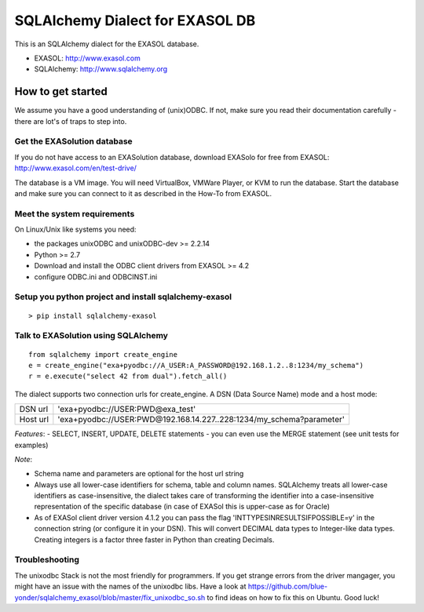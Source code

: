 SQLAlchemy Dialect for EXASOL DB
================================


.. image:: https://travis-ci.org/blue-yonder/sqlalchemy_exasol.svg?branch=master 
    :target: https://travis-ci.org/blue-yonder/sqlalchemy_exasol
.. image:: https://coveralls.io/repos/github/blue-yonder/sqlalchemy_exasol/badge.svg?branch=master
    :target: https://coveralls.io/github/blue-yonder/sqlalchemy_exasol?branch=master
.. image:: https://requires.io/github/blue-yonder/sqlalchemy_exasol/requirements.svg?branch=master
     :target: https://requires.io/github/blue-yonder/sqlalchemy_exasol/requirements/?branch=master
     :alt: Requirements Status


This is an SQLAlchemy dialect for the EXASOL database.

- EXASOL: http://www.exasol.com
- SQLAlchemy: http://www.sqlalchemy.org

How to get started
------------------

We assume you have a good understanding of (unix)ODBC. If not, make sure you read their documentation carefully - there are lot's of traps to step into.

Get the EXASolution database
````````````````````````````

If you do not have access to an EXASolution database, download EXASolo for free from EXASOL: http://www.exasol.com/en/test-drive/

The database is a VM image. You will need VirtualBox, VMWare Player, or KVM to run the database. Start the database and make sure you can connect to it as described in the How-To from EXASOL.

Meet the system requirements
````````````````````````````

On Linux/Unix like systems you need:

- the packages unixODBC and unixODBC-dev >= 2.2.14
- Python >= 2.7
- Download and install the ODBC client drivers from EXASOL >= 4.2
- configure ODBC.ini and ODBCINST.ini

Setup you python project and install sqlalchemy-exasol
``````````````````````````````````````````````````````

::

	> pip install sqlalchemy-exasol
	
Talk to EXASolution using SQLAlchemy
````````````````````````````````````

::

	from sqlalchemy import create_engine
	e = create_engine("exa+pyodbc://A_USER:A_PASSWORD@192.168.1.2..8:1234/my_schema")
	r = e.execute("select 42 from dual").fetch_all()

The dialect supports two connection urls for create_engine. A DSN (Data Source Name) mode and a host mode:

========  ====================================================================
DSN url   'exa+pyodbc://USER:PWD@exa_test'
Host url  'exa+pyodbc://USER:PWD@192.168.14.227..228:1234/my_schema?parameter'
========  ====================================================================

*Features*:
- SELECT, INSERT, UPDATE, DELETE statements
- you can even use the MERGE statement (see unit tests for examples)

*Note*: 

- Schema name and parameters are optional for the host url string
- Always use all lower-case identifiers for schema, table and column names. SQLAlchemy treats all lower-case identifiers as case-insensitive, the dialect takes care of transforming the identifier into a case-insensitive representation of the specific database (in case of EXASol this is upper-case as for Oracle)
- As of EXASol client driver version 4.1.2 you can pass the flag 'INTTYPESINRESULTSIFPOSSIBLE=y' in the connection string (or configure it in your DSN). This will convert DECIMAL data types to Integer-like data types. Creating integers is a factor three faster in Python than creating Decimals.

Troubleshooting
```````````````

The unixodbc Stack is not the most friendly for programmers. If you get strange errors from the driver mangager, you might have an issue with the names of the unixodbc libs. Have a look at https://github.com/blue-yonder/sqlalchemy_exasol/blob/master/fix_unixodbc_so.sh to find ideas on how to fix this on Ubuntu. Good luck!

